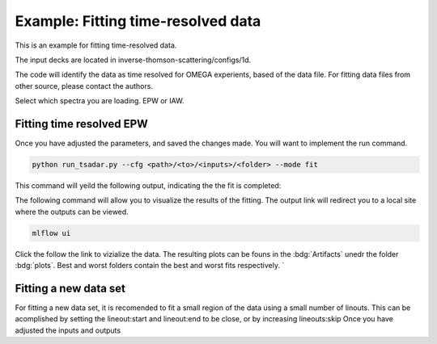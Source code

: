 Example: Fitting time-resolved data
-------------------------

This is an example for fitting time-resolved data. 

The input decks are located in inverse-thomson-scattering/configs/1d.

The code will identify the data as time resolved for OMEGA experients, based of the data file. 
For fitting data files from other source, please contact the authors.

.. code-block:: yaml
    :caption: Inputs.yalm
    :emphasize-lines: 2

    data:
        shotnum: 101675
        lineouts:
            type:
                pixel
Select which spectra you are loading. EPW or IAW.

.. code-block:: yaml
    :caption: Inputs.yalm
    :emphasize-lines: 3,4,5,6,7,

    other:
        extraoptions:
            load_ion_spec: False
            load_ele_spec: True
            fit_IAW: False
            fit_EPWb: True
            fit_EPWr: True
        PhysParams:
            widIRF:

Fitting time resolved EPW
^^^^^^^^^^^^^^^^^^^^^^^^^^^
Once you have adjusted the parameters, and saved the changes made. You will want to implement the run command.

.. code-block:: python

    python run_tsadar.py --cfg <path>/<to>/<inputs>/<folder> --mode fit

This command will yeild the following output, indicating the the fit is completed:

The following command will allow you to visualize the results of the fitting. The output link will redirect you to a local site where the outputs can be viewed. 
 
.. code-block:: shell

    mlflow ui

.. image:: _elfolder\mlflow_ui.png

Click the follow the link to vizialize the data. The resulting plots can be founs in the :bdg:`Artifacts` unedr the folder :bdg:`plots`. 
Best and worst folders contain the best and worst fits respectively. `



Fitting a new data set 
^^^^^^^^^^^^^^^^^^^^^^^
For fitting a new data set, it is recomended to fit a small region of the data using a small number of
linouts. This can be acomplished by setting the lineout:start and lineout:end to be close, or by increasing 
lineouts:skip
Once you have adjusted the inputs and outputs 


.. grid:: 2

    .. grid-item-card::  Inputs.yalm
        :link: inputs
        :link-type: ref

        Primary input deck 

    .. grid-item-card::  Defaults.yalm
        :link: configuring-the-default
        :link-type: ref

        Secondary input deck 

